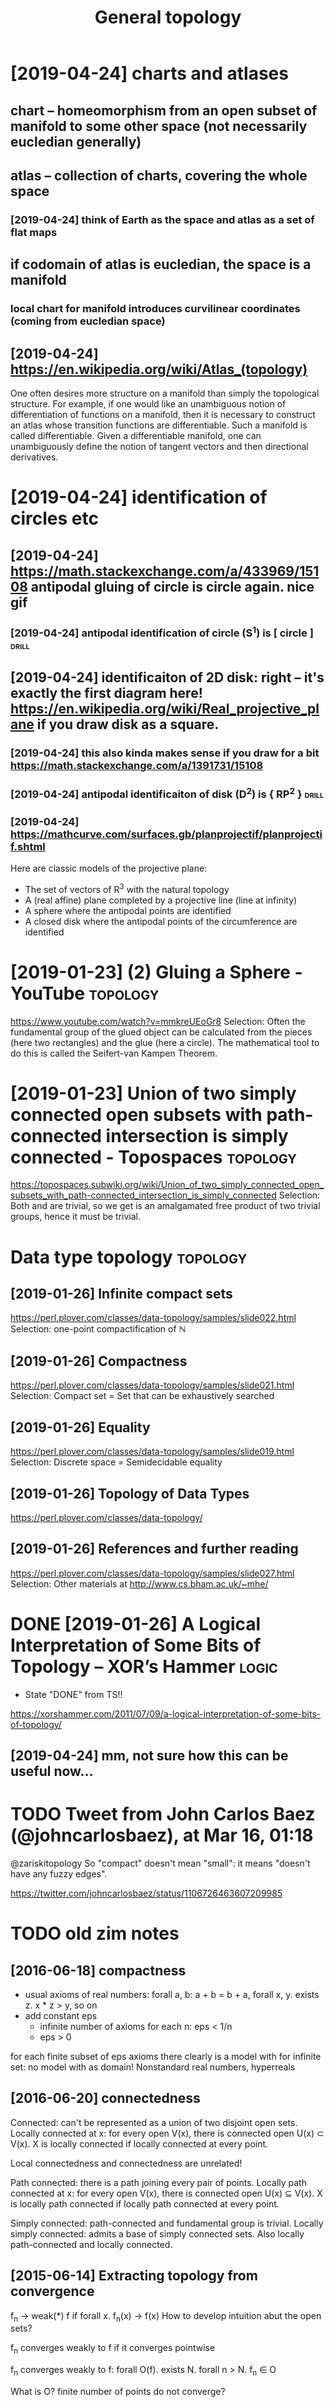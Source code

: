 #+TITLE: General topology
#+filetags: topology

* [2019-04-24] charts and atlases
** chart -- homeomorphism from an open subset of manifold to some other space (not necessarily eucledian generally)
** atlas -- collection of charts, covering the whole space
*** [2019-04-24] think of Earth as the space and atlas as a set of flat maps
** if codomain of atlas is eucledian, the space is a manifold
*** local chart for manifold introduces curvilinear coordinates (coming from eucledian space)
** [2019-04-24] https://en.wikipedia.org/wiki/Atlas_(topology)
One often desires more structure on a manifold than simply the topological structure. For example, if one would like an unambiguous notion of differentiation of functions on a manifold, then it is necessary to construct an atlas whose transition functions are differentiable. Such a manifold is called differentiable. Given a differentiable manifold, one can unambiguously define the notion of tangent vectors and then directional derivatives.

* [2019-04-24] identification of circles etc
** [2019-04-24] https://math.stackexchange.com/a/433969/15108 antipodal gluing of circle is circle again. nice gif
*** [2019-04-24] antipodal identification of circle (S^1) is [ circle ] :drill:
** [2019-04-24] identificaiton of 2D disk: right -- it's exactly the first diagram here! https://en.wikipedia.org/wiki/Real_projective_plane if you draw disk as a square.
*** [2019-04-24] this also kinda makes sense if you draw for a bit https://math.stackexchange.com/a/1391731/15108
*** [2019-04-24] antipodal identificaiton of disk (D^2) is { RP^2 } :drill:
*** [2019-04-24] https://mathcurve.com/surfaces.gb/planprojectif/planprojectif.shtml
Here are classic models of the projective plane: 
- The set of vectors of R^3 with the natural topology
- A (real affine) plane completed by a projective line (line at infinity)
- A sphere where the antipodal points are identified
- A closed disk where the antipodal points of the circumference are identified

* [2019-01-23] (2) Gluing a Sphere - YouTube             :topology:
https://www.youtube.com/watch?v=mmkreUEoGr8
Selection:
Often the fundamental group of the glued object can be calculated from the pieces (here two rectangles) and the glue (here a circle). The mathematical tool to do this is called the Seifert-van Kampen Theorem.

* [2019-01-23] Union of two simply connected open subsets with path-connected intersection is simply connected - Topospaces :topology:
https://topospaces.subwiki.org/wiki/Union_of_two_simply_connected_open_subsets_with_path-connected_intersection_is_simply_connected
Selection:
Both  and  are trivial, so we get  is an amalgamated free product of two trivial groups, hence it must be trivial.

* Data type topology                                               :topology:
** [2019-01-26] Infinite compact sets
https://perl.plover.com/classes/data-topology/samples/slide022.html
Selection:
 one-point compactification of ℕ
** [2019-01-26] Compactness
https://perl.plover.com/classes/data-topology/samples/slide021.html
Selection:
Compact set	=	Set that can be exhaustively searched
** [2019-01-26] Equality
https://perl.plover.com/classes/data-topology/samples/slide019.html
Selection:
Discrete space	=	Semidecidable equality
** [2019-01-26] Topology of Data Types
https://perl.plover.com/classes/data-topology/
** [2019-01-26] References and further reading
https://perl.plover.com/classes/data-topology/samples/slide027.html
Selection:
Other materials at http://www.cs.bham.ac.uk/~mhe/

* DONE [2019-01-26] A Logical Interpretation of Some Bits of Topology – XOR’s Hammer :logic:
- State "DONE"       from              TS!!
https://xorshammer.com/2011/07/09/a-logical-interpretation-of-some-bits-of-topology/
** [2019-04-24] mm, not sure how this can be useful now...

* TODO Tweet from John Carlos Baez (@johncarlosbaez), at Mar 16, 01:18
@zariskitopology So "compact" doesn't mean "small": it means "doesn't have any fuzzy edges".

https://twitter.com/johncarlosbaez/status/1106726463607209985



* TODO old zim notes

** [2016-06-18] compactness
- usual axioms of real numbers: forall a, b: a + b = b + a, forall x, y. exists z. x * z > y, so on
- add constant eps
  - infinite number of axioms for each n: eps < 1/n
  - eps > 0
for each finite subset of eps axioms there clearly is a model with \bbR
for infinite set: no model with \bbR as domain! Nonstandard real numbers, hyperreals

** [2016-06-20]  connectedness
Connected: can't be represented as a union of two disjoint open sets.
Locally connected at x: for every open V(x), there is connected open U(x) \subset V(x). X is locally connected if locally connected at every point.

Local connectedness and connectedness are unrelated!

Path connected: there is a path joining every pair of points.
Locally path connected at x: for every open V(x), there is connected open U(x) \subseteq V(x). X is locally path connected if locally path connected at every point.

Simply connected: path-connected and fundamental group is trivial.
Locally simply connected: admits a base of simply connected sets. Also locally path-connected and locally connected.


** [2015-06-14] Extracting topology from convergence

f_n -> weak(*) f if forall x. f_n(x) -> f(x)
How to develop intuition abut the open sets?

f_n converges weakly to f if it converges pointwise

f_n converges weakly to f:
forall O(f). exists N. forall n > N. f_n \in O

What is O? finite number of points do not converge? 
